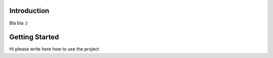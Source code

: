 Introduction
------------
Bla bla :)

Getting Started
---------------

Hi please write here how to use the project
